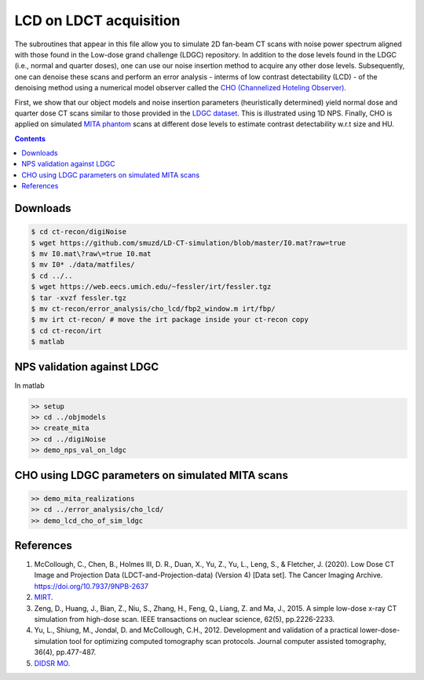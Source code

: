 

LCD on LDCT acquisition
======================

The subroutines that appear in this file allow you to simulate 2D fan-beam CT scans with noise power spectrum aligned with those found in the Low-dose grand challenge (LDGC) repository. In addition to the dose levels found in the LDGC (i.e., normal and quarter doses), one can use our noise insertion method to acquire any other dose levels. Subsequently, one can denoise these scans and perform an error analysis - interms of low contrast detectability (LCD) - of the denoising method using a numerical model observer called the `CHO (Channelized Hoteling Observer) <https://github.com/DIDSR/VICTRE_MO>`_. 


First, we show that our object models and noise insertion parameters (heuristically determined) yield normal dose and quarter dose CT scans similar to those provided in the `LDGC dataset <https://wiki.cancerimagingarchive.net/pages/viewpage.action?pageId=52758026>`_. This is illustrated using 1D NPS. Finally, CHO is applied on simulated `MITA phantom <https://www.nema.org/standards/view/Computed-Tomography-Image-Quality-CTIQ-Low-Contrast-Detectability-LCD-Assessment-When-Using-Dose-Reduction-Technology>`_ scans at different dose levels to estimate contrast detectability w.r.t size and HU.

.. contents::

Downloads
---------

.. code-block:: bash

    $ cd ct-recon/digiNoise
    $ wget https://github.com/smuzd/LD-CT-simulation/blob/master/I0.mat?raw=true
    $ mv I0.mat\?raw\=true I0.mat
    $ mv I0* ./data/matfiles/ 
    $ cd ../..
    $ wget https://web.eecs.umich.edu/~fessler/irt/fessler.tgz
    $ tar -xvzf fessler.tgz
    $ mv ct-recon/error_analysis/cho_lcd/fbp2_window.m irt/fbp/
    $ mv irt ct-recon/ # move the irt package inside your ct-recon copy
    $ cd ct-recon/irt
    $ matlab

NPS validation against LDGC
---------------------------
In matlab

.. code-block:: matlab

    >> setup
    >> cd ../objmodels
    >> create_mita
    >> cd ../digiNoise
    >> demo_nps_val_on_ldgc


.. raw:: html

   <p><img src=".plots/ldgc_vs_ourSim_1d_nps.png" alt="nps fig" width="250"/></p>


CHO using LDGC parameters on simulated MITA scans
-------------------------------------------------

.. code-block:: matlab

    >> demo_mita_realizations
    >> cd ../error_analysis/cho_lcd/
    >> demo_lcd_cho_of_sim_ldgc


.. raw:: html

   <p><img src=".plots/_idx_1_auc.png" alt="nps fig" width="250"/></p>


References 
----------
1. McCollough, C., Chen, B., Holmes III, D. R., Duan, X., Yu, Z., Yu, L., Leng, S., & Fletcher, J. (2020). Low Dose CT Image and Projection Data (LDCT-and-Projection-data) (Version 4) [Data set]. The Cancer Imaging Archive. https://doi.org/10.7937/9NPB-2637

2. `MIRT <https://github.com/JeffFessler/mirt>`_.

3. Zeng, D., Huang, J., Bian, Z., Niu, S., Zhang, H., Feng, Q., Liang, Z. and Ma, J., 2015. A simple low-dose x-ray CT simulation from high-dose scan. IEEE transactions on nuclear science, 62(5), pp.2226-2233.

4. Yu, L., Shiung, M., Jondal, D. and McCollough, C.H., 2012. Development and validation of a practical lower-dose-simulation tool  for optimizing computed tomography scan protocols. Journal computer assisted tomography, 36(4), pp.477-487. 

5. `DIDSR MO <https://github.com/DIDSR/VICTRE_MO>`_.

